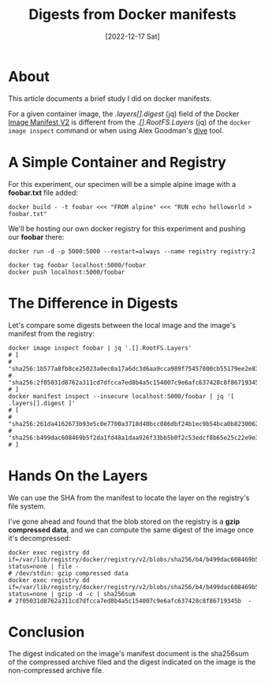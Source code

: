 #+title: Digests from Docker manifests
#+categories: containers
#+tags: docker
#+date: [2022-12-17 Sat]

* About

This article documents a brief study I did on docker manifests.

For a given container image, the /.layers[].digest/ (jq) field of the Docker
[[https://docs.docker.com/registry/spec/manifest-v2-2/][Image Manifest V2]] is different from the /.[].RootFS.Layers/ (jq) of the ~docker
image inspect~ command or when using Alex Goodman's [[https://github.com/wagoodman/dive][dive]] tool.

* A Simple Container and Registry

For this experiment, our specimen will be a simple alpine image with a
*foobar.txt* file added:

#+begin_src shell
  docker build - -t foobar <<< "FROM alpine" <<< "RUN echo helloworld > foobar.txt"
#+end_src

We'll be hosting our own docker registry for this experiment and pushing our *foobar* there:

#+begin_src shell
  docker run -d -p 5000:5000 --restart=always --name registry registry:2

  docker tag foobar localhost:5000/foobar
  docker push localhost:5000/foobar
#+end_src

* The Difference in Digests

Let's compare some digests between the local image and the image's manifest from
the registry:

#+begin_src shell
  docker image inspect foobar | jq '.[].RootFS.Layers'
  # [
  #   "sha256:1b577a8fb8ce25023a0ec0a17a6dc3d6aa9cca989f75457800cb55179ee2e834",
  #   "sha256:2f05031d8762a311cd7dfcca7ed8b4a5c154007c9e6afc637428c8f86719345b"
  # ]
  docker manifest inspect --insecure localhost:5000/foobar | jq '[ .layers[].digest ]'
  # [
  #   "sha256:261da4162673b93e5c0e7700a3718d40bcc086dbf24b1ec9b54bca0b82300626",
  #   "sha256:b499dac608469b5f2da1fd48a1daa926f33bb5b0f2c53edcf8b65e25c22e9e3d"
  # ]
#+end_src

* Hands On the Layers

We can use the SHA from the manifest to locate the layer on the registry's file
system.

I've gone ahead and found that the blob stored on the registry is a *gzip
compressed data*, and we can compute the same digest of the image once it's
decompressed:

#+begin_src shell
  docker exec registry dd if=/var/lib/registry/docker/registry/v2/blobs/sha256/b4/b499dac608469b5f2da1fd48a1daa926f33bb5b0f2c53edcf8b65e25c22e9e3d/data status=none | file -
  # /dev/stdin: gzip compressed data
  docker exec registry dd if=/var/lib/registry/docker/registry/v2/blobs/sha256/b4/b499dac608469b5f2da1fd48a1daa926f33bb5b0f2c53edcf8b65e25c22e9e3d/data status=none | gzip -d -c | sha256sum
  # 2f05031d8762a311cd7dfcca7ed8b4a5c154007c9e6afc637428c8f86719345b  -
#+end_src

* Conclusion

The digest indicated on the image's manifest document is the sha256sum of the
compressed archive filed and the digest indicated on the image is the
non-compressed archive file.
